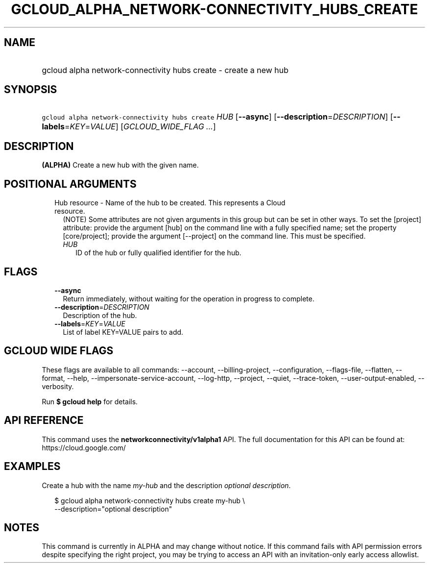 
.TH "GCLOUD_ALPHA_NETWORK\-CONNECTIVITY_HUBS_CREATE" 1



.SH "NAME"
.HP
gcloud alpha network\-connectivity hubs create \- create a new hub



.SH "SYNOPSIS"
.HP
\f5gcloud alpha network\-connectivity hubs create\fR \fIHUB\fR [\fB\-\-async\fR] [\fB\-\-description\fR=\fIDESCRIPTION\fR] [\fB\-\-labels\fR=\fIKEY\fR=\fIVALUE\fR] [\fIGCLOUD_WIDE_FLAG\ ...\fR]



.SH "DESCRIPTION"

\fB(ALPHA)\fR Create a new hub with the given name.



.SH "POSITIONAL ARGUMENTS"

.RS 2m
.TP 2m

Hub resource \- Name of the hub to be created. This represents a Cloud resource.
(NOTE) Some attributes are not given arguments in this group but can be set in
other ways. To set the [project] attribute: provide the argument [hub] on the
command line with a fully specified name; set the property [core/project];
provide the argument [\-\-project] on the command line. This must be specified.

.RS 2m
.TP 2m
\fIHUB\fR
ID of the hub or fully qualified identifier for the hub.


.RE
.RE
.sp

.SH "FLAGS"

.RS 2m
.TP 2m
\fB\-\-async\fR
Return immediately, without waiting for the operation in progress to complete.

.TP 2m
\fB\-\-description\fR=\fIDESCRIPTION\fR
Description of the hub.

.TP 2m
\fB\-\-labels\fR=\fIKEY\fR=\fIVALUE\fR
List of label KEY=VALUE pairs to add.


.RE
.sp

.SH "GCLOUD WIDE FLAGS"

These flags are available to all commands: \-\-account, \-\-billing\-project,
\-\-configuration, \-\-flags\-file, \-\-flatten, \-\-format, \-\-help,
\-\-impersonate\-service\-account, \-\-log\-http, \-\-project, \-\-quiet,
\-\-trace\-token, \-\-user\-output\-enabled, \-\-verbosity.

Run \fB$ gcloud help\fR for details.



.SH "API REFERENCE"

This command uses the \fBnetworkconnectivity/v1alpha1\fR API. The full
documentation for this API can be found at: https://cloud.google.com/



.SH "EXAMPLES"

Create a hub with the name \f5\fImy\-hub\fR\fR and the description
\f5\fIoptional description\fR\fR.

.RS 2m
$ gcloud alpha network\-connectivity hubs create my\-hub \e
    \-\-description="optional description"
.RE



.SH "NOTES"

This command is currently in ALPHA and may change without notice. If this
command fails with API permission errors despite specifying the right project,
you may be trying to access an API with an invitation\-only early access
allowlist.

